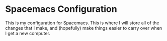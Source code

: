 * Spacemacs Configuration
This is my configuration for Spacemacs. This is where I will store all of the changes that I make, and (hopefully) make things easier to carry over when I get a new computer. 
